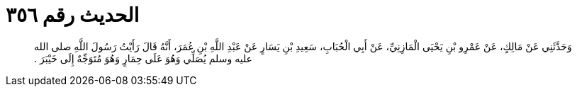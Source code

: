 
= الحديث رقم ٣٥٦

[quote.hadith]
وَحَدَّثَنِي عَنْ مَالِكٍ، عَنْ عَمْرِو بْنِ يَحْيَى الْمَازِنِيِّ، عَنْ أَبِي الْحُبَابِ، سَعِيدِ بْنِ يَسَارٍ عَنْ عَبْدِ اللَّهِ بْنِ عُمَرَ، أَنَّهُ قَالَ رَأَيْتُ رَسُولَ اللَّهِ صلى الله عليه وسلم يُصَلِّي وَهُوَ عَلَى حِمَارٍ وَهُوَ مُتَوَجِّهٌ إِلَى خَيْبَرَ ‏.‏